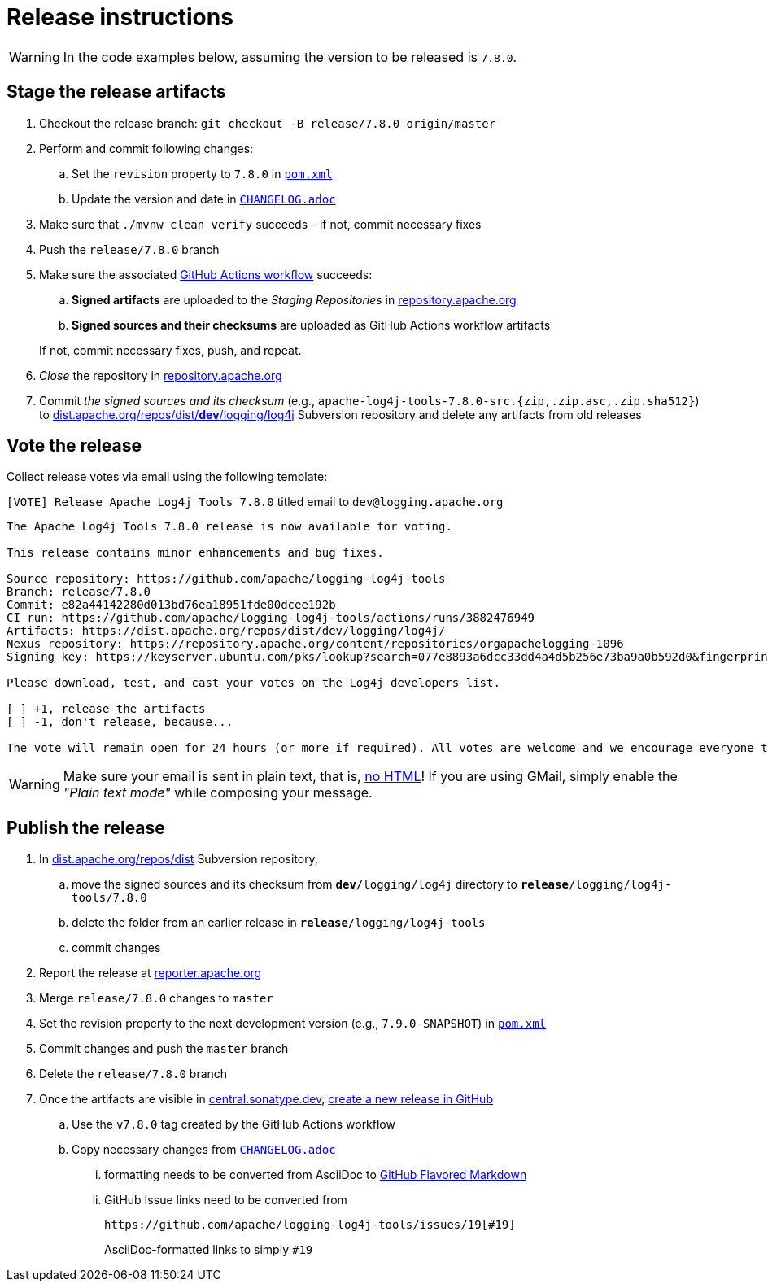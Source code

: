 ////
Licensed to the Apache Software Foundation (ASF) under one or more
contributor license agreements. See the NOTICE file distributed with
this work for additional information regarding copyright ownership.
The ASF licenses this file to You under the Apache License, Version 2.0
(the "License"); you may not use this file except in compliance with
the License. You may obtain a copy of the License at

    https://www.apache.org/licenses/LICENSE-2.0

Unless required by applicable law or agreed to in writing, software
distributed under the License is distributed on an "AS IS" BASIS,
WITHOUT WARRANTIES OR CONDITIONS OF ANY KIND, either express or implied.
See the License for the specific language governing permissions and
limitations under the License.
////

= Release instructions

[WARNING]
====
In the code examples below, assuming the version to be released is `7.8.0`.
====

== Stage the release artifacts

. Checkout the release branch: `git checkout -B release/7.8.0 origin/master`
. Perform and commit following changes:
.. Set the `revision` property to `7.8.0` in xref:pom.xml[`pom.xml`]
.. Update the version and date in xref:CHANGELOG.adoc[`CHANGELOG.adoc`]
. Make sure that `./mvnw clean verify` succeeds – if not, commit necessary fixes
. Push the `release/7.8.0` branch
. Make sure the associated https://github.com/apache/logging-log4j-tools/actions[GitHub Actions workflow] succeeds:
.. **Signed artifacts** are uploaded to the _Staging Repositories_ in https://repository.apache.org/[repository.apache.org]
.. **Signed sources and their checksums** are uploaded as GitHub Actions workflow artifacts

+
If not, commit necessary fixes, push, and repeat.
. _Close_ the repository in https://repository.apache.org/[repository.apache.org]
. Commit _the signed sources and its checksum_ (e.g., `apache-log4j-tools-7.8.0-src.{zip,.zip.asc,.zip.sha512}`) to https://dist.apache.org/repos/dist/dev/logging/log4j[dist.apache.org/repos/dist/**dev**/logging/log4j] Subversion repository and delete any artifacts from old releases

== Vote the release

Collect release votes via email using the following template:

.`[VOTE] Release Apache Log4j Tools 7.8.0` titled email to `dev@logging.apache.org`
[source]
----
The Apache Log4j Tools 7.8.0 release is now available for voting.

This release contains minor enhancements and bug fixes.

Source repository: https://github.com/apache/logging-log4j-tools
Branch: release/7.8.0
Commit: e82a44142280d013bd76ea18951fde00dcee192b
CI run: https://github.com/apache/logging-log4j-tools/actions/runs/3882476949
Artifacts: https://dist.apache.org/repos/dist/dev/logging/log4j/
Nexus repository: https://repository.apache.org/content/repositories/orgapachelogging-1096
Signing key: https://keyserver.ubuntu.com/pks/lookup?search=077e8893a6dcc33dd4a4d5b256e73ba9a0b592d0&fingerprint=on&op=index

Please download, test, and cast your votes on the Log4j developers list.

[ ] +1, release the artifacts
[ ] -1, don't release, because...

The vote will remain open for 24 hours (or more if required). All votes are welcome and we encourage everyone to test the release, but only the Logging Services PMC votes are officially counted. At least 3 +1 votes and more positive than negative votes are required.
----

[WARNING]
====
Make sure your email is sent in plain text, that is, https://infra.apache.org/contrib-email-tips#nohtml[no HTML]!
If you are using GMail, simply enable the _"Plain text mode"_ while composing your message.
====

== Publish the release

. In https://dist.apache.org/repos/dist/release/logging/log4j[dist.apache.org/repos/dist] Subversion repository,
.. move the signed sources and its checksum from `*dev*/logging/log4j` directory to `*release*/logging/log4j-tools/7.8.0`
.. delete the folder from an earlier release in `*release*/logging/log4j-tools`
.. commit changes
. Report the release at https://reporter.apache.org/[reporter.apache.org]
. Merge `release/7.8.0` changes to `master`
. Set the revision property to the next development version (e.g., `7.9.0-SNAPSHOT`) in xref:pom.xml[`pom.xml`]
. Commit changes and push the `master` branch
. Delete the `release/7.8.0` branch
. Once the artifacts are visible in https://central.sonatype.dev/[central.sonatype.dev], https://github.com/apache/logging-log4j-tools/releases/new[create a new release in GitHub]
.. Use the `v7.8.0` tag created by the GitHub Actions workflow
.. Copy necessary changes from xref:CHANGELOG.adoc[`CHANGELOG.adoc`]
... formatting needs to be converted from AsciiDoc to https://github.github.com/gfm/[GitHub Flavored Markdown]
... GitHub Issue links need to be converted from
+
[source]
----
https://github.com/apache/logging-log4j-tools/issues/19[#19]
----
+
AsciiDoc-formatted links to simply `#19`
